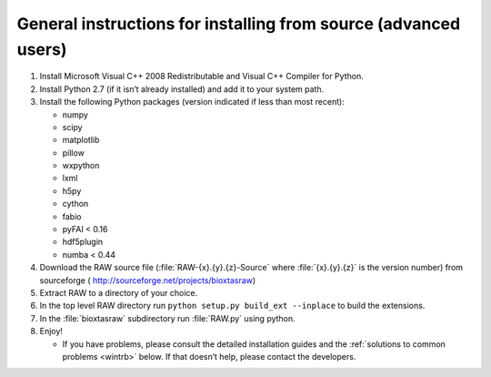 General instructions for installing from source (advanced users)
^^^^^^^^^^^^^^^^^^^^^^^^^^^^^^^^^^^^^^^^^^^^^^^^^^^^^^^^^^^^^^^^
.. _wingen:

#.  Install Microsoft Visual C++ 2008 Redistributable and Visual C++ Compiler for
    Python.

#.  Install Python 2.7 (if it isn’t already installed) and add it to your system path.

#.  Install the following Python packages (version indicated if less than most recent):

    *   numpy

    *   scipy

    *   matplotlib

    *   pillow

    *   wxpython

    *   lxml

    *   h5py

    *   cython

    *   fabio

    *   pyFAI < 0.16

    *   hdf5plugin

    *   numba < 0.44

#.  Download the RAW source file (:file:`RAW-{x}.{y}.{z}-Source` where :file:`{x}.{y}.{z}` is the version number)
    from sourceforge (
    `http://sourceforge.net/projects/bioxtasraw <http://sourceforge.net/projects/bioxtasraw>`_)

#.  Extract RAW to a directory of your choice.

#.  In the top level RAW directory run ``python setup.py build_ext --inplace``
    to build the extensions.

#.  In the :file:`bioxtasraw` subdirectory run :file:`RAW.py` using python.

#.  Enjoy!

    *   If you have problems, please consult the detailed installation guides and the
        :ref:`solutions to common problems <wintrb>` below. If that doesn’t help,
        please contact the developers.
